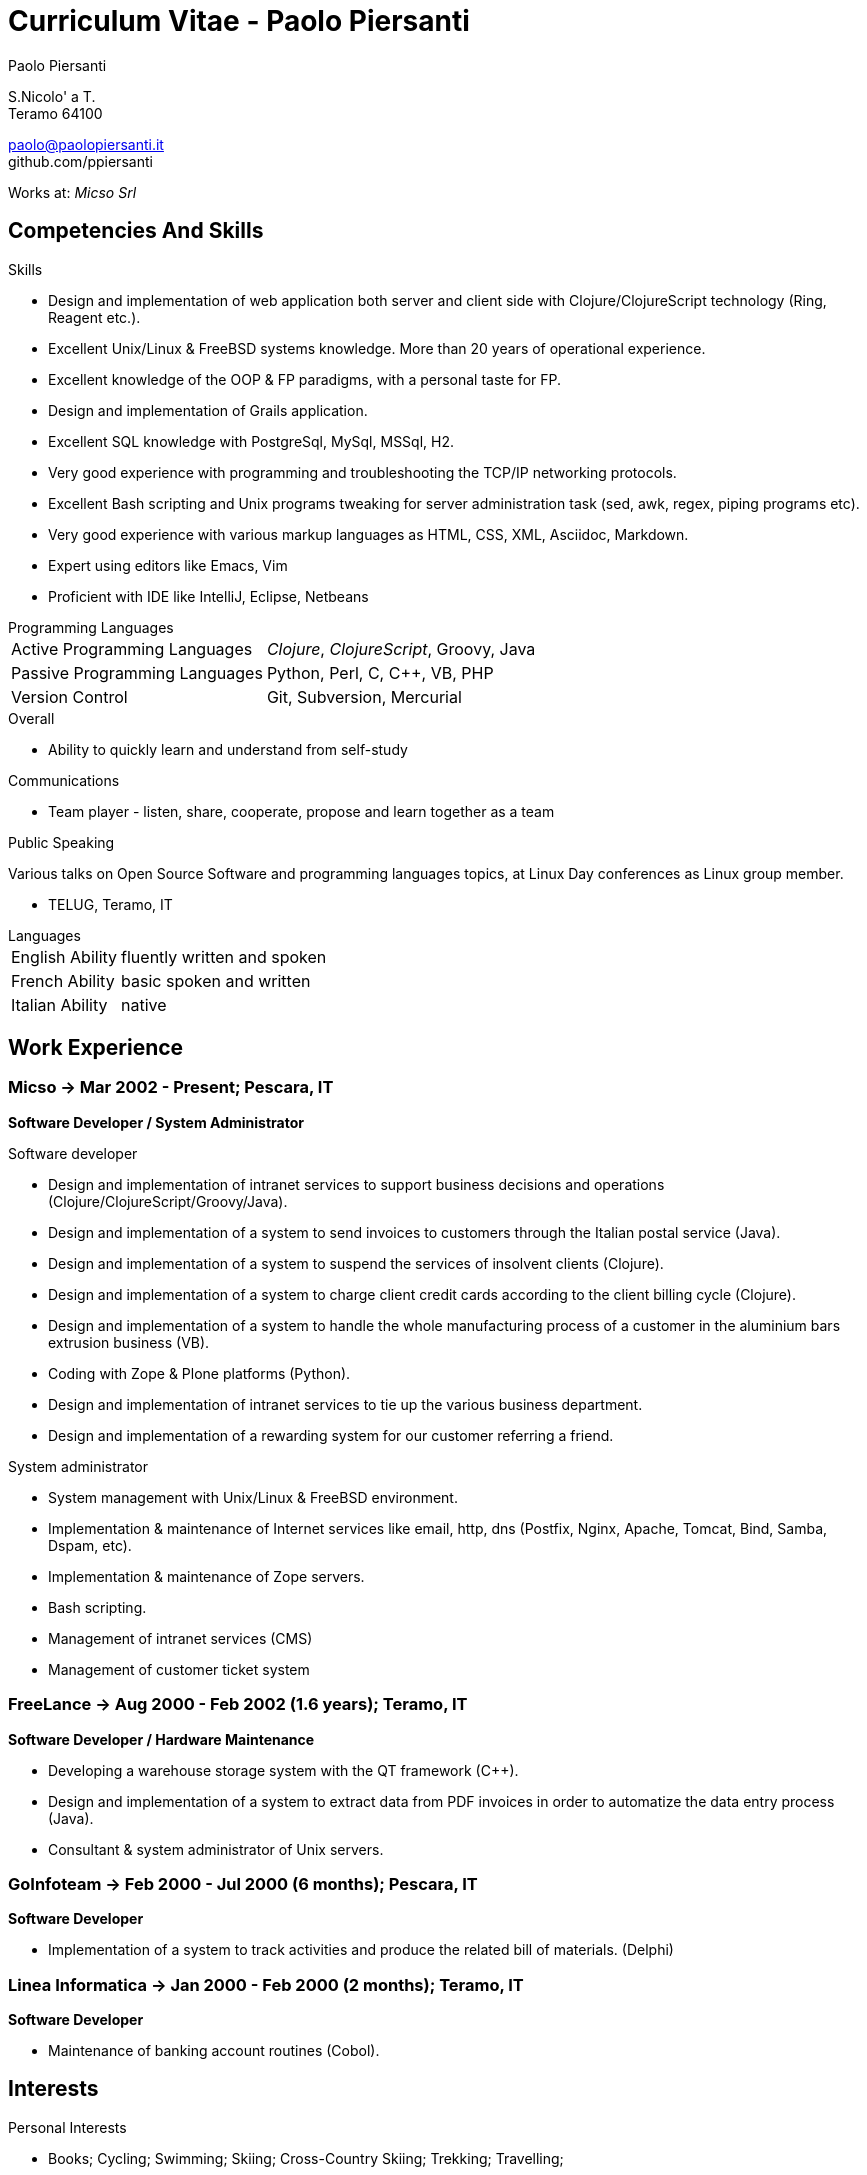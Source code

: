 = Curriculum Vitae - Paolo Piersanti
:author: Paolo Piersanti
:data-uri:
:doctype: article
:encoding: utf-8
:lang: en


S.Nicolo' a T. +
Teramo 64100

paolo@paolopiersanti.it +
github.com/ppiersanti

Works at: _Micso Srl_




== Competencies And Skills

.Skills
* Design and implementation of web application both server and client
  side with Clojure/ClojureScript technology (Ring, Reagent etc.).
* Excellent Unix/Linux & FreeBSD systems knowledge. More than 20 years
  of operational experience. 
* Excellent knowledge of the OOP & FP paradigms, with a personal taste for FP.
* Design and implementation of Grails application.
* Excellent SQL knowledge with PostgreSql, MySql, MSSql, H2.
* Very good experience with programming and troubleshooting the TCP/IP networking protocols.
* Excellent Bash scripting and Unix programs tweaking for server
  administration task (sed, awk, regex, piping programs etc).
* Very good experience with various markup languages as HTML, CSS, XML,
  Asciidoc, Markdown.
* Expert using editors like Emacs, Vim
* Proficient with IDE like IntelliJ, Eclipse, Netbeans


[[ProgrammingLanguages]]
[horizontal]
.Programming Languages

Active Programming Languages:: __Clojure__, __ClojureScript__, Groovy, Java
Passive Programming Languages:: Python, Perl, C, C++, VB, PHP
Version Control:: Git, Subversion, Mercurial

.Overall

* Ability to quickly learn and understand from self-study

.Communications

* Team player - listen, share, cooperate, propose and learn together as a team


.Public Speaking
Various talks on Open Source Software and programming languages
topics, at Linux Day conferences as Linux group member.

* TELUG, Teramo, IT

[horizontal]
.Languages
English Ability:: fluently written and spoken
French Ability:: basic spoken and written
Italian Ability:: native


[[experience]]
== Work Experience

=== Micso -> Mar 2002 - Present; Pescara, IT
*Software Developer / System Administrator*

.Software developer
* Design and implementation of intranet services to support business
  decisions and operations (Clojure/ClojureScript/Groovy/Java).
* Design and implementation of a system to send invoices to customers
  through the Italian postal service (Java).
* Design and implementation of a system to suspend the services
  of insolvent clients (Clojure).
* Design and implementation of a system to charge client credit cards
  according to the client billing cycle (Clojure).
* Design and implementation of a system to handle the whole
  manufacturing process of a customer in the aluminium bars
  extrusion business (VB).
* Coding with Zope & Plone platforms (Python).
* Design and implementation of intranet services to tie up the various
  business department.
* Design and implementation of a rewarding system for our customer
  referring a friend.

.System administrator
* System management with Unix/Linux & FreeBSD environment.
* Implementation & maintenance of Internet services like email, http,
  dns (Postfix, Nginx, Apache, Tomcat, Bind, Samba, Dspam, etc).
* Implementation & maintenance of Zope servers.
* Bash scripting.
* Management of intranet services (CMS)
* Management of customer ticket system




=== FreeLance -> Aug 2000 - Feb 2002 (1.6 years); Teramo, IT
*Software Developer / Hardware Maintenance*

* Developing a warehouse storage system with the QT framework (C++).
* Design and implementation of a system to extract data from PDF
  invoices in order to automatize the data entry process (Java).
* Consultant & system administrator of Unix servers.

=== GoInfoteam -> Feb 2000 - Jul 2000 (6 months); Pescara, IT
*Software Developer*

* Implementation of a system to track activities and produce the
  related bill of materials. (Delphi)   

=== Linea Informatica -> Jan 2000 - Feb 2000 (2 months); Teramo, IT
*Software Developer*

* Maintenance of banking account routines (Cobol).


[[Interests]]
== Interests

.Personal Interests
* Books; Cycling; Swimming; Skiing; Cross-Country Skiing; Trekking;
  Travelling;
* Linux Usergroup Member since 2000

[[education]]

== Education


Accounting school diploma
